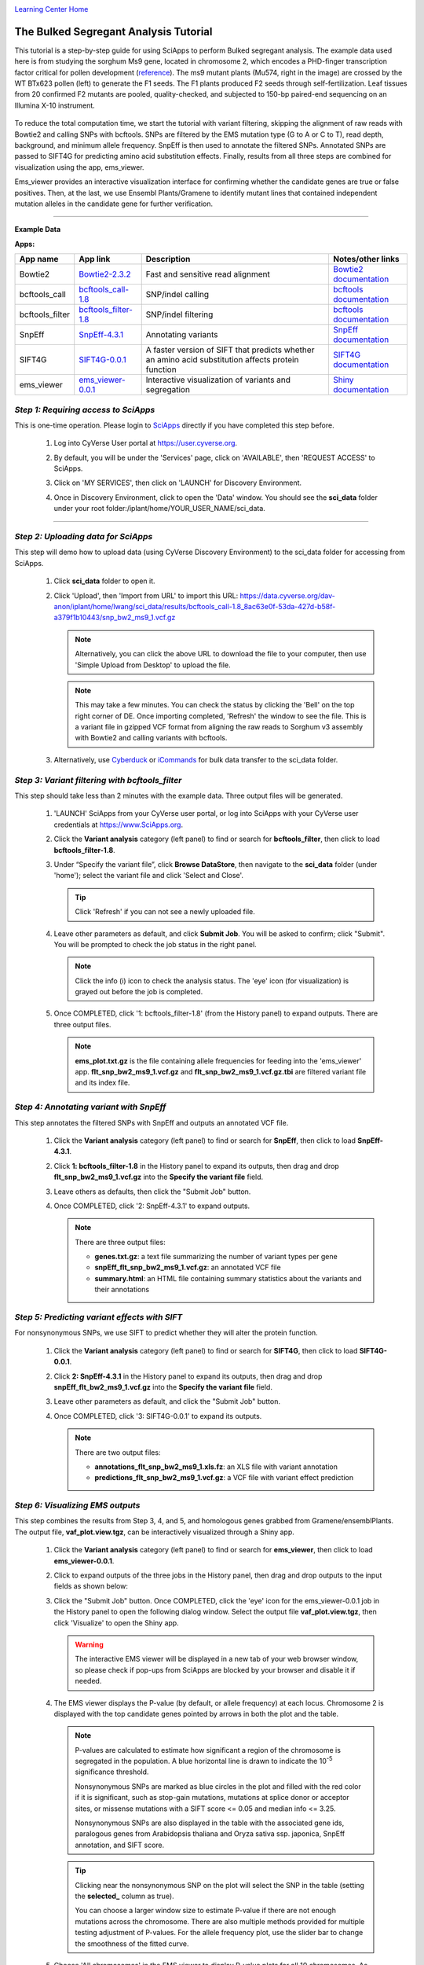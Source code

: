 |CyVerse logo|_

|Home_Icon|_
`Learning Center Home <http://learning.cyverse.org/>`_


The Bulked Segregant Analysis Tutorial
---------------------------
This tutorial is a step-by-step guide for using SciApps to perform Bulked segregant analysis. The example data used here is from studying the sorghum Ms9 gene, located in chromosome 2, which encodes a PHD-finger transcription factor critical for pollen development (`reference <https://dl.sciencesocieties.org/publications/tpg/articles/0/0/190020>`_). The ms9 mutant plants (Mu574, right in the image) are crossed by the WT BTx623 pollen (left) to generate the F1 seeds. The F1 plants produced F2 seeds through self-fertilization. Leaf tissues from 20 confirmed F2 mutants are pooled, quality-checked, and subjected to 150-bp paired-end sequencing on an Illumina X-10 instrument. 
 
    |sorghum_ms9|

To reduce the total computation time, we start the tutorial with variant filtering, skipping the alignment of raw reads with Bowtie2 and calling SNPs with bcftools. SNPs are filtered by the EMS mutation type (G to A or C to T), read depth, background, and minimum allele frequency. SnpEff is then used to annotate the filtered SNPs. Annotated SNPs are passed to SIFT4G for predicting amino acid substitution effects. Finally, results from all three steps are combined for visualization using the app, ems_viewer. 

Ems_viewer provides an interactive visualization interface for confirming whether the candidate genes are true or false positives. Then, at the last, we use Ensembl Plants/Gramene to identify mutant lines that contained independent mutation alleles in the candidate gene for further verification.

----

**Example Data**

.. list-table::
    :header-rows: 1

    * - Input
      - Description
      - Example
      - Variants called with bcftools
      - `snp_bw2_ms9_1.vcf.gz <https://data.cyverse.org/dav-anon/iplant/home/lwang/sci_data/results/bcftools_call-1.8_8ac63e0f-53da-427d-b58f-a379f1b10443/snp_bw2_ms9_1.vcf.gz>`_

**Apps:**

.. list-table::
    :header-rows: 1

    * - App name
      - App link
      - Description
      - Notes/other links
    * - Bowtie2
      - `Bowtie2-2.3.2 <https://www.sciapps.org/app_id/Bowtie2-2.3.2>`_
      - Fast and sensitive read alignment
      - `Bowtie2 documentation <http://bowtie-bio.sourceforge.net/bowtie2/manual.shtml>`_
    * - bcftools_call
      - `bcftools_call-1.8 <https://www.sciapps.org/app_id/bcftools_call-1.8>`_
      - SNP/indel calling
      - `bcftools documentation <http://www.htslib.org/doc/bcftools-1.8.html>`_
    * - bcftools_filter
      - `bcftools_filter-1.8 <https://www.sciapps.org/app_id/bcftools_filter-1.8>`_
      - SNP/indel filtering
      - `bcftools documentation <http://www.htslib.org/doc/bcftools-1.8.html>`_
    * - SnpEff
      - `SnpEff-4.3.1 <https://www.sciapps.org/app_id/SnpEff-4.3.1>`_
      - Annotating variants
      - `SnpEff documentation <http://snpeff.sourceforge.net/SnpEff.html>`_
    * - SIFT4G
      - `SIFT4G-0.0.1 <https://www.sciapps.org/app_id/SIFT4G-0.0.1>`_
      - A faster version of SIFT that predicts whether an amino acid substitution affects protein function
      - `SIFT4G documentation <https://sift.bii.a-star.edu.sg/sift4g/>`_
    * - ems_viewer
      - `ems_viewer-0.0.1 <https://www.sciapps.org/app_id/ems_viewer-0.0.1>`_
      - Interactive visualization of variants and segregation
      - `Shiny documentation <https://shiny.rstudio.com/>`_

*Step 1: Requiring access to SciApps*
~~~~~~~~~~~~~~~~~~~~~~~~~~~~~~~~~~~~~~
This is one-time operation. Please login to `SciApps <https://www.SciApps.org/>`_ directly if you have completed this step before.

  1. Log into CyVerse User portal at https://user.cyverse.org.

  2. By default, you will be under the 'Services' page, click on 'AVAILABLE', then 'REQUEST ACCESS' to SciApps.

     |cyverse_user|

  3. Click on 'MY SERVICES', then click on 'LAUNCH' for Discovery Environment.

  4. Once in Discovery Environment, click to open the 'Data' window. You should see the **sci_data** folder under your root folder:/iplant/home/YOUR_USER_NAME/sci_data.

     |de_data|

----

*Step 2: Uploading data for SciApps*
~~~~~~~~~~~~~~~~~~~~~~~~~~~~~~~~~~~~
This step will demo how to upload data (using CyVerse Discovery Environment) to the sci_data folder for accessing from SciApps.

   1. Click **sci_data** folder to open it.

   2. Click 'Upload', then 'Import from URL' to import this URL: https://data.cyverse.org/dav-anon/iplant/home/lwang/sci_data/results/bcftools_call-1.8_8ac63e0f-53da-427d-b58f-a379f1b10443/snp_bw2_ms9_1.vcf.gz

      |url_window|

      .. Note::
        Alternatively, you can click the above URL to download the file to your computer, then use 'Simple Upload from Desktop' to upload the file.

      .. Note::
        This may take a few minutes. You can check the status by clicking the 'Bell' on the top right corner of DE. Once importing completed, 'Refresh' the window to see the file. This is a variant file in gzipped VCF format from aligning the raw reads to Sorghum v3 assembly with Bowtie2 and calling variants with bcftools.
  
   3. Alternatively, use `Cyberduck <https://pods.iplantcollaborative.org/wiki/display/DS/Using+Cyberduck+for+Uploading+and+Downloading+to+the+Data+Store>`_ or `iCommands <https://pods.iplantcollaborative.org/wiki/display/DS/Using+iCommands>`_ for bulk data transfer to the sci_data folder.


*Step 3: Variant filtering with bcftools_filter*
~~~~~~~~~~~~~~~~~~~~~~~~~~~~~~~~~~~~~~~~~~~~~~~~~
This step should take less than 2 minutes with the example data. Three output files will be generated.

  1. 'LAUNCH' SciApps from your CyVerse user portal, or log into SciApps with your CyVerse user credentials at https://www.SciApps.org.

  2. Click the **Variant analysis** category (left panel) to find or search for **bcftools_filter**, then click to load **bcftools_filter-1.8**.

  3. Under “Specify the variant file”, click **Browse DataStore**, then navigate to the **sci_data** folder (under 'home'); select the variant file and click 'Select and Close'.

     |bcftools_window|

     .. Tip::
       Click 'Refresh' if you can not see a newly uploaded file. 

  4. Leave other parameters as default, and click **Submit Job**. You will be asked to confirm; click "Submit". You will be prompted to check the job status in the right panel.

     .. Note::
       Click the info (i) icon to check the analysis status. The 'eye' icon (for visualization) is grayed out before the job is completed.
 
  5. Once COMPLETED, click '1: bcftools_filter-1.8' (from the History panel) to expand outputs. There are three output files. 

     |bcftools_res|

     .. Note::
       **ems_plot.txt.gz** is the file containing allele frequencies for feeding into the 'ems_viewer' app. **flt_snp_bw2_ms9_1.vcf.gz** and **flt_snp_bw2_ms9_1.vcf.gz.tbi** are filtered variant file and its index file.
 
*Step 4: Annotating variant with SnpEff*
~~~~~~~~~~~~~~~~~~~~~~~~~~~~~~~~~~~~~~~~~
This step annotates the filtered SNPs with SnpEff and outputs an annotated VCF file.

  1. Click the **Variant analysis** category (left panel) to find or search for **SnpEff**, then click to load **SnpEff-4.3.1**.

  2. Click **1: bcftools_filter-1.8** in the History panel to expand its outputs, then
     drag and drop **flt_snp_bw2_ms9_1.vcf.gz** into the **Specify the variant file** field.

     |snpeff|

  3. Leave others as defaults, then click the "Submit Job" button.

  4. Once COMPLETED, click '2: SnpEff-4.3.1' to expand outputs.

     .. Note::

       There are three output files:
   
       - **genes.txt.gz**: a text file summarizing the number of variant types per gene
       - **snpEff_flt_snp_bw2_ms9_1.vcf.gz**: an annotated VCF file
       - **summary.html**: an HTML file containing summary statistics about the variants and their annotations
  
*Step 5: Predicting variant effects with SIFT*
~~~~~~~~~~~~~~~~~~~~~~~~~~~~~~~~~~~~~~~~~~~~~~~~
For nonsynonymous SNPs, we use SIFT to predict whether they will alter the protein function.

  1. Click the **Variant analysis** category (left panel) to find or search for **SIFT4G**, then click to load **SIFT4G-0.0.1**. 

  2. Click **2: SnpEff-4.3.1** in the History panel to expand its outputs, then drag and drop **snpEff_flt_bw2_ms9_1.vcf.gz** into the **Specify the variant file** field.

     |sift|

  3. Leave other parameters as default, and click the "Submit Job" button. 

  4. Once COMPLETED, click '3: SIFT4G-0.0.1' to expand its outputs. 

     .. Note:: 

       There are two output files:

       - **annotations_flt_snp_bw2_ms9_1.xls.fz**: an XLS file with variant annotation
       - **predictions_flt_snp_bw2_ms9_1.vcf.gz**: a VCF file with variant effect prediction

*Step 6: Visualizing EMS outputs*
~~~~~~~~~~~~~~~~~~~~~~~~~~~~~~~~~~
This step combines the results from Step 3, 4, and 5, and homologous genes grabbed from Gramene/ensemblPlants. The output file, **vaf_plot.view.tgz**, can be interactively visualized through a Shiny app.

  1. Click the **Variant analysis** category (left panel) to find or search for **ems_viewer**, then click to load **ems_viewer-0.0.1**.

  2. Click to expand outputs of the three jobs in the History panel, then drag and drop outputs to the input fields as shown below:

     |ems_view|

  3. Click the "Submit Job" button. Once COMPLETED, click the 'eye' icon for the ems_viewer-0.0.1 job in the History panel to open the following dialog window. Select the output file **vaf_plot.view.tgz**, then click 'Visualize' to open the Shiny app. 

     |ems_view_diag|

     .. Warning::
        The interactive EMS viewer will be displayed in a new tab of your web browser window, so please check if pop-ups from SciApps are blocked by your browser and disable it if needed.

  4. The EMS viewer displays the P-value (by default, or allele frequency) at each locus. Chromosome 2 is displayed with the top candidate genes pointed by arrows in both the plot and the table. 

     |ems_viewer|

     .. Note::
        
	P-values are calculated to estimate how significant a region of the chromosome is segregated in the population. A blue horizontal line is drawn to indicate the 10\ :sup:`-5` significance threshold.

        Nonsynonymous SNPs are marked as blue circles in the plot and filled with the red color if it is significant, such as stop-gain mutations, mutations at splice donor or acceptor sites, or missense mutations with a SIFT score <= 0.05 and median info <= 3.25. 
      
        Nonsynonymous SNPs are also displayed in the table with the associated gene ids, paralogous genes from Arabidopsis thaliana and Oryza sativa ssp. japonica, SnpEff annotation, and SIFT score. 

     .. Tip::

	Clicking near the nonsynonymous SNP on the plot will select the SNP in the table (setting the **selected_** column as true).

        You can choose a larger window size to estimate P-value if there are not enough mutations across the chromosome. There are also multiple methods provided for multiple testing adjustment of P-values. For the allele frequency plot, use the slider bar to change the smoothness of the fitted curve.

  5. Choose 'All chromosomes' in the EMS viewer to display P-value plots for all 10 chromosomes. As shown below, we can use the significance threshold to rule out two candidate genes in chromosome 5 and one candidate gene in chromosome 8.

     |ems_viewer2|

*Step 7: Finding mutant lines with the same candidate gene using Ensembl Plants/Gramene*
~~~~~~~~~~~~~~~~~~~~~~~~~~~~~~~~~~~~~~~~~~~~~~~~~~~~~~~~~~~~~~~~~~~~~~~~~~~~~~~~~~~~~~~~~~~~~~~~
With two candidate genes left from the last step (red dots above the threshold), Sb02g026200(Sobic.002G221000, or SORBI_3002G221000) looks promising since it encodes a PHD-finger transcription factor that is critical for pollen development in Arabidopsis (`reference <https://onlinelibrary.wiley.com/doi/full/10.1046/j.1365-313X.2001.01125.x>`_). There is an EMS SNP database available at Ensembl Plants/Gramene. With the database, we can find the mutant lines that carry the independent mutations in the same gene, acquire the seeds, plant and verify both genotype and phenotype.

  1. Go to `Ensembl Plants <http://plants.ensembl.org/index.html>`_.

  2. Select **Sorghum bicolor** under "All genomes".

  3. Search for **SORBI_3002G221000** and click **SORBI_3002G221000** to open the gene page.
 
  4. Click the **Variant table** under "Genetic Variation" from the left panel.

  5. Filter SNPs by SIFT score <= 0.05 to find that SNP **tmp_2_61310404_C_T** is the only one left. Click **tmp_2_61310404_C_T** to open the Variant page.

  6. Click **247 sample genotypes** (in the six-row). Then sort the **Genotype** twice or until seeing **C|T** as the first one. The mutation is from the EMS pool named **ARS178**. 


*Summary*
~~~~~~~~~

This tutorial covers how to use SciApps for Bulked segregant Analysis, including accessing data in CyVerse Data Store, launching jobs, visualizing results, and using Ensembl Plants/Gramene to find the mutant lines that carry different mutations in the same gene.


More help and additional information
`````````````````````````````````````

..
    Short description and links to any reading materials

- `Efficient Identification of Causal Mutations through Sequencing of Bulked F2 from Two Allelic Bloomless Mutants of Sorghum bicolor <https://www.frontiersin.org/articles/10.3389/fpls.2017.02267/full>`_

----

**Fix or improve this documentation:**

- On Github: `Repo link <https://github.com/CyVerse-learning-materials/SciApps_guide/blob/master/bsa.rst>`_
- Send feedback: `support@SciApps.org <support@SciApps.org>`_

----

  |Home_Icon|_
  `Learning Center Home <http://learning.cyverse.org/>`_

.. |CyVerse logo| image:: ./img/cyverse_rgb.png
    :width: 500
    :height: 100
.. _CyVerse logo: http://learning.cyverse.org/
.. |Home_Icon| image:: ./img/homeicon.png
    :width: 25
    :height: 25
.. _Home_Icon: http://learning.cyverse.org/
.. |sift| image:: ./img/sci_apps/sift.gif
    :width: 660
    :height: 272
.. |de_data| image:: ./img/sci_apps/de_data.gif
    :width: 660
    :height: 343
.. |url_window| image:: ./img/sci_apps/url_window.gif
    :width: 660
    :height: 356
.. |bcftools_window| image:: ./img/sci_apps/bcftools_window.gif
    :width: 660
    :height: 357
.. |bcftools_res| image:: ./img/sci_apps/bcftools_res.gif
    :width: 234
    :height: 103
.. |status| image:: ./img/sci_apps/status.gif
    :width: 250
    :height: 60
.. |agave_status| image:: ./img/sci_apps/agave_status.gif
    :width: 550
    :height: 322
.. |cyverse_user| image:: ./img/sci_apps/cyverse_user.gif
    :width: 660
    :height: 327
.. |snpeff| image:: ./img/sci_apps/snpeff.gif
    :width: 660
    :height: 274
.. |ems_view| image:: ./img/sci_apps/ems_view.gif
    :width: 660
    :height: 349
.. |ems_view_diag| image:: ./img/sci_apps/ems_view_diag.gif
    :width: 576
    :height: 125
.. |ems_viewer| image:: ./img/sci_apps/ems_viewer.gif
    :width: 660
    :height: 450
.. |ems_viewer2| image:: ./img/sci_apps/ems_viewer2.gif
    :width: 660
    :height: 261
.. |sorghum_ms9| image:: ./img/sci_apps/sorghum_ms9.gif
    :width: 75
    :height: 170
.. |workflow_URL| image:: ./img/sci_apps/workflow_URL.gif
    :width: 582
    :height: 182

